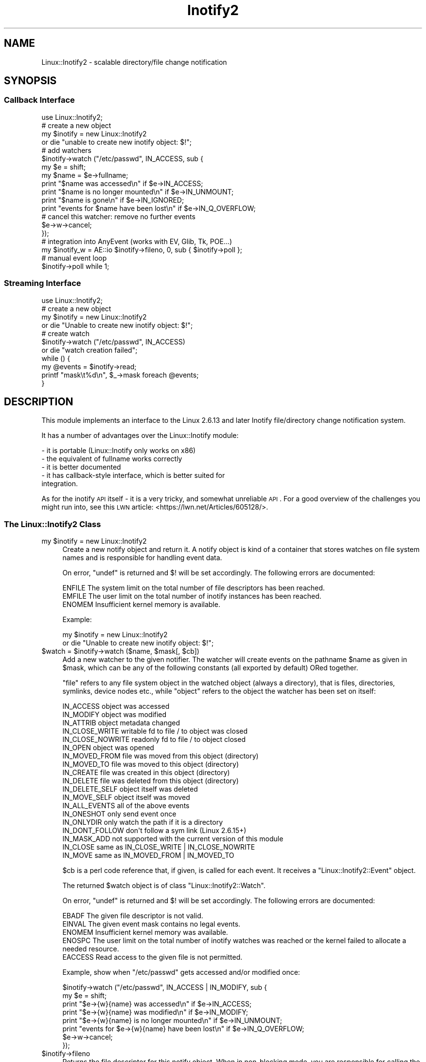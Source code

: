 .\" Automatically generated by Pod::Man 2.22 (Pod::Simple 3.07)
.\"
.\" Standard preamble:
.\" ========================================================================
.de Sp \" Vertical space (when we can't use .PP)
.if t .sp .5v
.if n .sp
..
.de Vb \" Begin verbatim text
.ft CW
.nf
.ne \\$1
..
.de Ve \" End verbatim text
.ft R
.fi
..
.\" Set up some character translations and predefined strings.  \*(-- will
.\" give an unbreakable dash, \*(PI will give pi, \*(L" will give a left
.\" double quote, and \*(R" will give a right double quote.  \*(C+ will
.\" give a nicer C++.  Capital omega is used to do unbreakable dashes and
.\" therefore won't be available.  \*(C` and \*(C' expand to `' in nroff,
.\" nothing in troff, for use with C<>.
.tr \(*W-
.ds C+ C\v'-.1v'\h'-1p'\s-2+\h'-1p'+\s0\v'.1v'\h'-1p'
.ie n \{\
.    ds -- \(*W-
.    ds PI pi
.    if (\n(.H=4u)&(1m=24u) .ds -- \(*W\h'-12u'\(*W\h'-12u'-\" diablo 10 pitch
.    if (\n(.H=4u)&(1m=20u) .ds -- \(*W\h'-12u'\(*W\h'-8u'-\"  diablo 12 pitch
.    ds L" ""
.    ds R" ""
.    ds C` ""
.    ds C' ""
'br\}
.el\{\
.    ds -- \|\(em\|
.    ds PI \(*p
.    ds L" ``
.    ds R" ''
'br\}
.\"
.\" Escape single quotes in literal strings from groff's Unicode transform.
.ie \n(.g .ds Aq \(aq
.el       .ds Aq '
.\"
.\" If the F register is turned on, we'll generate index entries on stderr for
.\" titles (.TH), headers (.SH), subsections (.SS), items (.Ip), and index
.\" entries marked with X<> in POD.  Of course, you'll have to process the
.\" output yourself in some meaningful fashion.
.ie \nF \{\
.    de IX
.    tm Index:\\$1\t\\n%\t"\\$2"
..
.    nr % 0
.    rr F
.\}
.el \{\
.    de IX
..
.\}
.\"
.\" Accent mark definitions (@(#)ms.acc 1.5 88/02/08 SMI; from UCB 4.2).
.\" Fear.  Run.  Save yourself.  No user-serviceable parts.
.    \" fudge factors for nroff and troff
.if n \{\
.    ds #H 0
.    ds #V .8m
.    ds #F .3m
.    ds #[ \f1
.    ds #] \fP
.\}
.if t \{\
.    ds #H ((1u-(\\\\n(.fu%2u))*.13m)
.    ds #V .6m
.    ds #F 0
.    ds #[ \&
.    ds #] \&
.\}
.    \" simple accents for nroff and troff
.if n \{\
.    ds ' \&
.    ds ` \&
.    ds ^ \&
.    ds , \&
.    ds ~ ~
.    ds /
.\}
.if t \{\
.    ds ' \\k:\h'-(\\n(.wu*8/10-\*(#H)'\'\h"|\\n:u"
.    ds ` \\k:\h'-(\\n(.wu*8/10-\*(#H)'\`\h'|\\n:u'
.    ds ^ \\k:\h'-(\\n(.wu*10/11-\*(#H)'^\h'|\\n:u'
.    ds , \\k:\h'-(\\n(.wu*8/10)',\h'|\\n:u'
.    ds ~ \\k:\h'-(\\n(.wu-\*(#H-.1m)'~\h'|\\n:u'
.    ds / \\k:\h'-(\\n(.wu*8/10-\*(#H)'\z\(sl\h'|\\n:u'
.\}
.    \" troff and (daisy-wheel) nroff accents
.ds : \\k:\h'-(\\n(.wu*8/10-\*(#H+.1m+\*(#F)'\v'-\*(#V'\z.\h'.2m+\*(#F'.\h'|\\n:u'\v'\*(#V'
.ds 8 \h'\*(#H'\(*b\h'-\*(#H'
.ds o \\k:\h'-(\\n(.wu+\w'\(de'u-\*(#H)/2u'\v'-.3n'\*(#[\z\(de\v'.3n'\h'|\\n:u'\*(#]
.ds d- \h'\*(#H'\(pd\h'-\w'~'u'\v'-.25m'\f2\(hy\fP\v'.25m'\h'-\*(#H'
.ds D- D\\k:\h'-\w'D'u'\v'-.11m'\z\(hy\v'.11m'\h'|\\n:u'
.ds th \*(#[\v'.3m'\s+1I\s-1\v'-.3m'\h'-(\w'I'u*2/3)'\s-1o\s+1\*(#]
.ds Th \*(#[\s+2I\s-2\h'-\w'I'u*3/5'\v'-.3m'o\v'.3m'\*(#]
.ds ae a\h'-(\w'a'u*4/10)'e
.ds Ae A\h'-(\w'A'u*4/10)'E
.    \" corrections for vroff
.if v .ds ~ \\k:\h'-(\\n(.wu*9/10-\*(#H)'\s-2\u~\d\s+2\h'|\\n:u'
.if v .ds ^ \\k:\h'-(\\n(.wu*10/11-\*(#H)'\v'-.4m'^\v'.4m'\h'|\\n:u'
.    \" for low resolution devices (crt and lpr)
.if \n(.H>23 .if \n(.V>19 \
\{\
.    ds : e
.    ds 8 ss
.    ds o a
.    ds d- d\h'-1'\(ga
.    ds D- D\h'-1'\(hy
.    ds th \o'bp'
.    ds Th \o'LP'
.    ds ae ae
.    ds Ae AE
.\}
.rm #[ #] #H #V #F C
.\" ========================================================================
.\"
.IX Title "Inotify2 3"
.TH Inotify2 3 "2019-07-01" "perl v5.10.1" "User Contributed Perl Documentation"
.\" For nroff, turn off justification.  Always turn off hyphenation; it makes
.\" way too many mistakes in technical documents.
.if n .ad l
.nh
.SH "NAME"
Linux::Inotify2 \- scalable directory/file change notification
.SH "SYNOPSIS"
.IX Header "SYNOPSIS"
.SS "Callback Interface"
.IX Subsection "Callback Interface"
.Vb 1
\& use Linux::Inotify2;
\&
\& # create a new object
\& my $inotify = new Linux::Inotify2
\&    or die "unable to create new inotify object: $!";
\& 
\& # add watchers
\& $inotify\->watch ("/etc/passwd", IN_ACCESS, sub {
\&    my $e = shift;
\&    my $name = $e\->fullname;
\&    print "$name was accessed\en" if $e\->IN_ACCESS;
\&    print "$name is no longer mounted\en" if $e\->IN_UNMOUNT;
\&    print "$name is gone\en" if $e\->IN_IGNORED;
\&    print "events for $name have been lost\en" if $e\->IN_Q_OVERFLOW;
\& 
\&    # cancel this watcher: remove no further events
\&    $e\->w\->cancel;
\& });
\&
\& # integration into AnyEvent (works with EV, Glib, Tk, POE...)
\& my $inotify_w = AE::io $inotify\->fileno, 0, sub { $inotify\->poll };
\&
\& # manual event loop
\& $inotify\->poll while 1;
.Ve
.SS "Streaming Interface"
.IX Subsection "Streaming Interface"
.Vb 1
\& use Linux::Inotify2;
\&
\& # create a new object
\& my $inotify = new Linux::Inotify2
\&    or die "Unable to create new inotify object: $!";
\&
\& # create watch
\& $inotify\->watch ("/etc/passwd", IN_ACCESS)
\&    or die "watch creation failed";
\&
\& while () {
\&   my @events = $inotify\->read;
\&   printf "mask\et%d\en", $_\->mask foreach @events;
\& }
.Ve
.SH "DESCRIPTION"
.IX Header "DESCRIPTION"
This module implements an interface to the Linux 2.6.13 and later Inotify
file/directory change notification system.
.PP
It has a number of advantages over the Linux::Inotify module:
.PP
.Vb 5
\&   \- it is portable (Linux::Inotify only works on x86)
\&   \- the equivalent of fullname works correctly
\&   \- it is better documented
\&   \- it has callback\-style interface, which is better suited for
\&     integration.
.Ve
.PP
As for the inotify \s-1API\s0 itself \- it is a very tricky, and somewhat
unreliable \s-1API\s0. For a good overview of the challenges you might run into,
see this \s-1LWN\s0 article: <https://lwn.net/Articles/605128/>.
.SS "The Linux::Inotify2 Class"
.IX Subsection "The Linux::Inotify2 Class"
.ie n .IP "my $inotify = new Linux::Inotify2" 4
.el .IP "my \f(CW$inotify\fR = new Linux::Inotify2" 4
.IX Item "my $inotify = new Linux::Inotify2"
Create a new notify object and return it. A notify object is kind of a
container that stores watches on file system names and is responsible for
handling event data.
.Sp
On error, \f(CW\*(C`undef\*(C'\fR is returned and \f(CW$!\fR will be set accordingly. The
following errors are documented:
.Sp
.Vb 3
\& ENFILE   The system limit on the total number of file descriptors has been reached.
\& EMFILE   The user limit on the total number of inotify instances has been reached.
\& ENOMEM   Insufficient kernel memory is available.
.Ve
.Sp
Example:
.Sp
.Vb 2
\&   my $inotify = new Linux::Inotify2
\&      or die "Unable to create new inotify object: $!";
.Ve
.ie n .IP "$watch = $inotify\->watch ($name, $mask[, $cb])" 4
.el .IP "\f(CW$watch\fR = \f(CW$inotify\fR\->watch ($name, \f(CW$mask\fR[, \f(CW$cb\fR])" 4
.IX Item "$watch = $inotify->watch ($name, $mask[, $cb])"
Add a new watcher to the given notifier. The watcher will create events
on the pathname \f(CW$name\fR as given in \f(CW$mask\fR, which can be any of the
following constants (all exported by default) ORed together.
.Sp
\&\*(L"file\*(R" refers to any file system object in the watched object (always a
directory), that is files, directories, symlinks, device nodes etc., while
\&\*(L"object\*(R" refers to the object the watcher has been set on itself:
.Sp
.Vb 10
\& IN_ACCESS            object was accessed
\& IN_MODIFY            object was modified
\& IN_ATTRIB            object metadata changed
\& IN_CLOSE_WRITE       writable fd to file / to object was closed
\& IN_CLOSE_NOWRITE     readonly fd to file / to object closed
\& IN_OPEN              object was opened
\& IN_MOVED_FROM        file was moved from this object (directory)
\& IN_MOVED_TO          file was moved to this object (directory)
\& IN_CREATE            file was created in this object (directory)
\& IN_DELETE            file was deleted from this object (directory)
\& IN_DELETE_SELF       object itself was deleted
\& IN_MOVE_SELF         object itself was moved
\& IN_ALL_EVENTS        all of the above events
\&
\& IN_ONESHOT           only send event once
\& IN_ONLYDIR           only watch the path if it is a directory
\& IN_DONT_FOLLOW       don\*(Aqt follow a sym link (Linux 2.6.15+)
\& IN_MASK_ADD          not supported with the current version of this module
\&
\& IN_CLOSE             same as IN_CLOSE_WRITE | IN_CLOSE_NOWRITE
\& IN_MOVE              same as IN_MOVED_FROM | IN_MOVED_TO
.Ve
.Sp
\&\f(CW$cb\fR is a perl code reference that, if given, is called for each
event. It receives a \f(CW\*(C`Linux::Inotify2::Event\*(C'\fR object.
.Sp
The returned \f(CW$watch\fR object is of class \f(CW\*(C`Linux::Inotify2::Watch\*(C'\fR.
.Sp
On error, \f(CW\*(C`undef\*(C'\fR is returned and \f(CW$!\fR will be set accordingly. The
following errors are documented:
.Sp
.Vb 5
\& EBADF    The given file descriptor is not valid.
\& EINVAL   The given event mask contains no legal events.
\& ENOMEM   Insufficient kernel memory was available.
\& ENOSPC   The user limit on the total number of inotify watches was reached or the kernel failed to allocate a needed resource.
\& EACCESS  Read access to the given file is not permitted.
.Ve
.Sp
Example, show when \f(CW\*(C`/etc/passwd\*(C'\fR gets accessed and/or modified once:
.Sp
.Vb 6
\&   $inotify\->watch ("/etc/passwd", IN_ACCESS | IN_MODIFY, sub {
\&      my $e = shift;
\&      print "$e\->{w}{name} was accessed\en" if $e\->IN_ACCESS;
\&      print "$e\->{w}{name} was modified\en" if $e\->IN_MODIFY;
\&      print "$e\->{w}{name} is no longer mounted\en" if $e\->IN_UNMOUNT;
\&      print "events for $e\->{w}{name} have been lost\en" if $e\->IN_Q_OVERFLOW;
\&
\&      $e\->w\->cancel;
\&   });
.Ve
.ie n .IP "$inotify\->fileno" 4
.el .IP "\f(CW$inotify\fR\->fileno" 4
.IX Item "$inotify->fileno"
Returns the file descriptor for this notify object. When in non-blocking
mode, you are responsible for calling the \f(CW\*(C`poll\*(C'\fR method when this file
descriptor becomes ready for reading.
.ie n .IP "$inotify\->blocking ($blocking)" 4
.el .IP "\f(CW$inotify\fR\->blocking ($blocking)" 4
.IX Item "$inotify->blocking ($blocking)"
Clears ($blocking true) or sets ($blocking false) the \f(CW\*(C`O_NONBLOCK\*(C'\fR flag on the file descriptor.
.ie n .IP "$count = $inotify\->poll" 4
.el .IP "\f(CW$count\fR = \f(CW$inotify\fR\->poll" 4
.IX Item "$count = $inotify->poll"
Reads events from the kernel and handles them. If the notify file
descriptor is blocking (the default), then this method waits for at least
one event. Otherwise it returns immediately when no pending events could
be read.
.Sp
Returns the count of events that have been handled (which can be \f(CW0\fR in case
events have been received but have been ignored or handled internally).
.Sp
Croaks when an error occurs.
.ie n .IP "@events = $inotify\->read" 4
.el .IP "\f(CW@events\fR = \f(CW$inotify\fR\->read" 4
.IX Item "@events = $inotify->read"
Reads events from the kernel. Blocks when the file descriptor is in
blocking mode (default) until any event arrives. Returns list of
\&\f(CW\*(C`Linux::Inotify2::Event\*(C'\fR objects or empty list if none (non-blocking
mode or events got ignored).
.Sp
Croaks on error.
.Sp
Normally you shouldn't use this function, but instead use watcher
callbacks and call \f(CW\*(C`\->poll\*(C'\fR.
.ie n .IP "$inotify\->on_overflow ($cb\->($ev))" 4
.el .IP "\f(CW$inotify\fR\->on_overflow ($cb\->($ev))" 4
.IX Item "$inotify->on_overflow ($cb->($ev))"
Sets the callback to be used for overflow handling
(default: \f(CW\*(C`undef\*(C'\fR): When \f(CW\*(C`read\*(C'\fR receives an event with \f(CW\*(C`IN_Q_OVERFLOW\*(C'\fR
set, it will invoke this callback with the event.
.Sp
When the callback is \f(CW\*(C`undef\*(C'\fR, then it broadcasts the event to all
registered watchers, i.e., \f(CW\*(C`undef\*(C'\fR is equivalent to:
.Sp
.Vb 1
\&   sub { $inotify\->broadcast ($_[0]) }
.Ve
.ie n .IP "$inotify\->broadcast ($ev)" 4
.el .IP "\f(CW$inotify\fR\->broadcast ($ev)" 4
.IX Item "$inotify->broadcast ($ev)"
Invokes all registered watcher callbacks and passes the given event to
them. Most useful in overflow handlers.
.SS "The Linux::Inotify2::Event Class"
.IX Subsection "The Linux::Inotify2::Event Class"
Objects of this class are handed as first argument to the watcher
callback. It has the following members and methods:
.ie n .IP "$event\->w" 4
.el .IP "\f(CW$event\fR\->w" 4
.IX Item "$event->w"
.PD 0
.ie n .IP "$event\->{w}" 4
.el .IP "\f(CW$event\fR\->{w}" 4
.IX Item "$event->{w}"
.PD
The watcher object for this event, if one is available. Generally, you cna
only rely on the value of this member inside watcher callbacks.
.ie n .IP "$event\->name" 4
.el .IP "\f(CW$event\fR\->name" 4
.IX Item "$event->name"
.PD 0
.ie n .IP "$event\->{name}" 4
.el .IP "\f(CW$event\fR\->{name}" 4
.IX Item "$event->{name}"
.PD
The path of the file system object, relative to the watched name.
.ie n .IP "$event\->fullname" 4
.el .IP "\f(CW$event\fR\->fullname" 4
.IX Item "$event->fullname"
Returns the \*(L"full\*(R" name of the relevant object, i.e. including the \f(CW\*(C`name\*(C'\fR
member of the watcher (if the watch object is on a directory and a
directory entry is affected), or simply the \f(CW\*(C`name\*(C'\fR member itself when the
object is the watch object itself.
.Sp
This call requires \f(CW\*(C`$event\->{w}\*(C'\fR to be valid, which is generally only
the case within watcher callbacks.
.ie n .IP "$event\->mask" 4
.el .IP "\f(CW$event\fR\->mask" 4
.IX Item "$event->mask"
.PD 0
.ie n .IP "$event\->{mask}" 4
.el .IP "\f(CW$event\fR\->{mask}" 4
.IX Item "$event->{mask}"
.PD
The received event mask. In addition to the events described for \f(CW\*(C`$inotify\->watch\*(C'\fR, the following flags (exported by default) can be set:
.Sp
.Vb 2
\& IN_ISDIR             event object is a directory
\& IN_Q_OVERFLOW        event queue overflowed
\&
\& # when any of the following flags are set,
\& # then watchers for this event are automatically canceled
\& IN_UNMOUNT           filesystem for watched object was unmounted
\& IN_IGNORED           file was ignored/is gone (no more events are delivered)
\& IN_ONESHOT           only one event was generated
\& IN_Q_OVERFLOW        queue overflow \- event might not be specific to a watcher
.Ve
.ie n .IP "$event\->IN_xxx" 4
.el .IP "\f(CW$event\fR\->IN_xxx" 4
.IX Item "$event->IN_xxx"
Returns a boolean that returns true if the event mask contains any events
specified by the mask. All of the \f(CW\*(C`IN_xxx\*(C'\fR constants can be used as
methods.
.ie n .IP "$event\->cookie" 4
.el .IP "\f(CW$event\fR\->cookie" 4
.IX Item "$event->cookie"
.PD 0
.ie n .IP "$event\->{cookie}" 4
.el .IP "\f(CW$event\fR\->{cookie}" 4
.IX Item "$event->{cookie}"
.PD
The event cookie to \*(L"synchronize two events\*(R". Normally zero, this value is
set when two events relating to the same file are generated. As far as I
know, this only happens for \f(CW\*(C`IN_MOVED_FROM\*(C'\fR and \f(CW\*(C`IN_MOVED_TO\*(C'\fR events, to
identify the old and new name of a file.
.Sp
Note that the inotify \s-1API\s0 makes it impossible to know whether there will
be a \f(CW\*(C`IN_MOVED_TO\*(C'\fR event \- you might receive only one of the events,
and even if you receive both, there might be any number of events in
between. The best approach seems to be to implement a small timeout
after \f(CW\*(C`IN_MOVED_FROM\*(C'\fR to see if a matching \f(CW\*(C`IN_MOVED_TO\*(C'\fR event will be
received \- 2ms seem to work relatively well.
.SS "The Linux::Inotify2::Watch Class"
.IX Subsection "The Linux::Inotify2::Watch Class"
Watcher objects are created by calling the \f(CW\*(C`watch\*(C'\fR method of a notifier.
.PP
It has the following members and methods:
.ie n .IP "$watch\->name" 4
.el .IP "\f(CW$watch\fR\->name" 4
.IX Item "$watch->name"
.PD 0
.ie n .IP "$watch\->{name}" 4
.el .IP "\f(CW$watch\fR\->{name}" 4
.IX Item "$watch->{name}"
.PD
The name as specified in the \f(CW\*(C`watch\*(C'\fR call. For the object itself, this is
the empty string.  For directory watches, this is the name of the entry
without leading path elements.
.ie n .IP "$watch\->mask" 4
.el .IP "\f(CW$watch\fR\->mask" 4
.IX Item "$watch->mask"
.PD 0
.ie n .IP "$watch\->{mask}" 4
.el .IP "\f(CW$watch\fR\->{mask}" 4
.IX Item "$watch->{mask}"
.PD
The mask as specified in the \f(CW\*(C`watch\*(C'\fR call.
.ie n .IP "$watch\->cb ([new callback])" 4
.el .IP "\f(CW$watch\fR\->cb ([new callback])" 4
.IX Item "$watch->cb ([new callback])"
.PD 0
.ie n .IP "$watch\->{cb}" 4
.el .IP "\f(CW$watch\fR\->{cb}" 4
.IX Item "$watch->{cb}"
.PD
The callback as specified in the \f(CW\*(C`watch\*(C'\fR call. Can optionally be changed.
.ie n .IP "$watch\->cancel" 4
.el .IP "\f(CW$watch\fR\->cancel" 4
.IX Item "$watch->cancel"
Cancels/removes this watcher. Future events, even if already queued queued,
will not be handled and resources will be freed.
.SH "SEE ALSO"
.IX Header "SEE ALSO"
AnyEvent, Linux::Inotify.
.SH "AUTHOR"
.IX Header "AUTHOR"
.Vb 2
\& Marc Lehmann <schmorp@schmorp.de>
\& http://home.schmorp.de/
.Ve
